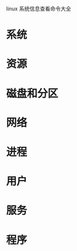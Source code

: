 linux 系统信息查看命令大全

* 系统

# uname -a               # 查看内核/操作系统/cpu 信息
# head -n 1 /etc/issue   # 查看操作系统版本
# cat /proc/cpuinfo      # 查看 cpu 信息
# hostname               # 查看计算机名
# lspci -tv              # 列出所有 pci 设备
# lsusb -tv              # 列出所有 usb 设备
# lsmod                  # 列出加载的内核模块
# env                    # 查看环境变量


* 资源

# free -m                       # 查看内存使用量和交换区使用量
# df -h                         # 查看各分区使用情况
# du -sh <目录名>               # 查看指定目录的大小
# grep memtotal /proc/meminfo   # 查看内存总量
# grep memfree /proc/meminfo    # 查看空闲内存量
# uptime                        # 查看系统运行时间、用户数、负载
# cat /proc/loadavg             # 查看系统负载


* 磁盘和分区

# mount | column -t      # 查看挂接的分区状态
# fdisk -l               # 查看所有分区
# swapon -s              # 查看所有交换分区
# hdparm -i /dev/hda     # 查看磁盘参数(仅适用于 ide 设备)
# dmesg | grep ide       # 查看启动时 ide 设备检测状况


* 网络

# ifconfig               # 查看所有网络接口的属性
# iptables -l            # 查看防火墙设置
# route -n               # 查看路由表
# netstat -lntp          # 查看所有监听端口
# netstat -antp          # 查看所有已经建立的连接
# netstat -s             # 查看网络统计信息


* 进程

# ps -ef                 # 查看所有进程
# top                    # 实时显示进程状态


* 用户

# w                         # 查看活动用户
# id <用户名>               # 查看指定用户信息
# last                      # 查看用户登录日志
# cut -d: -f1 /etc/passwd   # 查看系统所有用户
# cut -d: -f1 /etc/group    # 查看系统所有组
# crontab -l                # 查看当前用户的计划任务


* 服务

# chkconfig --list              # 列出所有系统服务
# chkconfig --list | grep on    # 列出所有启动的系统服务


* 程序

# rpm -qa                # 查看所有安装的软件包

